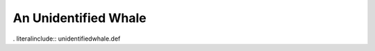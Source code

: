 .. _unidentifiedwhale:

An Unidentified Whale
---------------------

. literalinclude:: unidentifiedwhale.def
